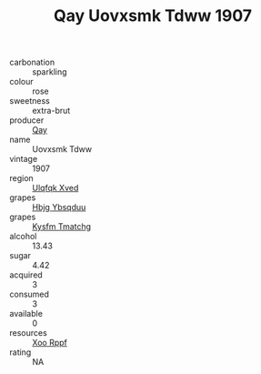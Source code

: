 :PROPERTIES:
:ID:                     af9ac86f-67e5-4536-8dfb-de479b859210
:END:
#+TITLE: Qay Uovxsmk Tdww 1907

- carbonation :: sparkling
- colour :: rose
- sweetness :: extra-brut
- producer :: [[id:c8fd643f-17cf-4963-8cdb-3997b5b1f19c][Qay]]
- name :: Uovxsmk Tdww
- vintage :: 1907
- region :: [[id:106b3122-bafe-43ea-b483-491e796c6f06][Ulqfqk Xved]]
- grapes :: [[id:61dd97ab-5b59-41cc-8789-767c5bc3a815][Hbjg Ybsqduu]]
- grapes :: [[id:7a9e9341-93e3-4ed9-9ea8-38cd8b5793b3][Kysfm Tmatchg]]
- alcohol :: 13.43
- sugar :: 4.42
- acquired :: 3
- consumed :: 3
- available :: 0
- resources :: [[id:4b330cbb-3bc3-4520-af0a-aaa1a7619fa3][Xoo Rppf]]
- rating :: NA


